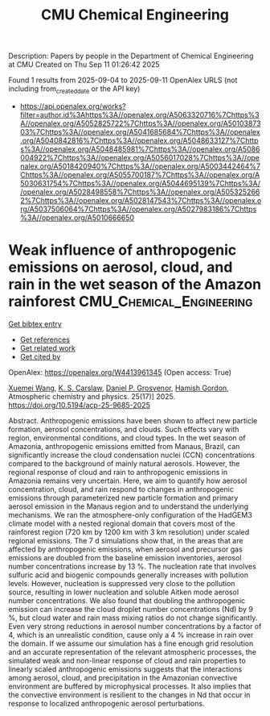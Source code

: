 #+TITLE: CMU Chemical Engineering
Description: Papers by people in the Department of Chemical Engineering at CMU
Created on Thu Sep 11 01:26:42 2025

Found 1 results from 2025-09-04 to 2025-09-11
OpenAlex URLS (not including from_created_date or the API key)
- [[https://api.openalex.org/works?filter=author.id%3Ahttps%3A//openalex.org/A5063320716%7Chttps%3A//openalex.org/A5052825722%7Chttps%3A//openalex.org/A5010387303%7Chttps%3A//openalex.org/A5041685684%7Chttps%3A//openalex.org/A5040842816%7Chttps%3A//openalex.org/A5048633127%7Chttps%3A//openalex.org/A5048485981%7Chttps%3A//openalex.org/A5086004922%7Chttps%3A//openalex.org/A5056017028%7Chttps%3A//openalex.org/A5018420940%7Chttps%3A//openalex.org/A5003442464%7Chttps%3A//openalex.org/A5055700187%7Chttps%3A//openalex.org/A5030631754%7Chttps%3A//openalex.org/A5044695139%7Chttps%3A//openalex.org/A5028498558%7Chttps%3A//openalex.org/A5053252662%7Chttps%3A//openalex.org/A5028147543%7Chttps%3A//openalex.org/A5037506064%7Chttps%3A//openalex.org/A5027983186%7Chttps%3A//openalex.org/A5010666650]]

* Weak influence of anthropogenic emissions on aerosol, cloud, and rain in the wet season of the Amazon rainforest  :CMU_Chemical_Engineering:
:PROPERTIES:
:UUID: https://openalex.org/W4413961345
:TOPICS: Atmospheric aerosols and clouds, Atmospheric chemistry and aerosols, Atmospheric Ozone and Climate
:PUBLICATION_DATE: 2025-09-03
:END:    
    
[[elisp:(doi-add-bibtex-entry "https://doi.org/10.5194/acp-25-9685-2025")][Get bibtex entry]] 

- [[elisp:(progn (xref--push-markers (current-buffer) (point)) (oa--referenced-works "https://openalex.org/W4413961345"))][Get references]]
- [[elisp:(progn (xref--push-markers (current-buffer) (point)) (oa--related-works "https://openalex.org/W4413961345"))][Get related work]]
- [[elisp:(progn (xref--push-markers (current-buffer) (point)) (oa--cited-by-works "https://openalex.org/W4413961345"))][Get cited by]]

OpenAlex: https://openalex.org/W4413961345 (Open access: True)
    
[[https://openalex.org/A5100390606][Xuemei Wang]], [[https://openalex.org/A5061310552][K. S. Carslaw]], [[https://openalex.org/A5028113214][Daniel P. Grosvenor]], [[https://openalex.org/A5086004922][Hamish Gordon]], Atmospheric chemistry and physics. 25(17)] 2025. https://doi.org/10.5194/acp-25-9685-2025 
     
Abstract. Anthropogenic emissions have been shown to affect new particle formation, aerosol concentrations, and clouds. Such effects vary with region, environmental conditions, and cloud types. In the wet season of Amazonia, anthropogenic emissions emitted from Manaus, Brazil, can significantly increase the cloud condensation nuclei (CCN) concentrations compared to the background of mainly natural aerosols. However, the regional response of cloud and rain to anthropogenic emissions in Amazonia remains very uncertain. Here, we aim to quantify how aerosol concentration, cloud, and rain respond to changes in anthropogenic emissions through parameterized new particle formation and primary aerosol emission in the Manaus region and to understand the underlying mechanisms. We ran the atmosphere-only configuration of the HadGEM3 climate model with a nested regional domain that covers most of the rainforest region (720 km by 1200 km with 3 km resolution) under scaled regional emissions. The 7 d simulations show that, in the areas that are affected by anthropogenic emissions, when aerosol and precursor gas emissions are doubled from the baseline emission inventories, aerosol number concentrations increase by 13 %. The nucleation rate that involves sulfuric acid and biogenic compounds generally increases with pollution levels. However, nucleation is suppressed very close to the pollution source, resulting in lower nucleation and soluble Aitken mode aerosol number concentrations. We also found that doubling the anthropogenic emission can increase the cloud droplet number concentrations (Nd) by 9 %, but cloud water and rain mass mixing ratios do not change significantly. Even very strong reductions in aerosol number concentrations by a factor of 4, which is an unrealistic condition, cause only a 4 % increase in rain over the domain. If we assume our simulation has a fine enough grid resolution and an accurate representation of the relevant atmospheric processes, the simulated weak and non-linear response of cloud and rain properties to linearly scaled anthropogenic emissions suggests that the interactions among aerosol, cloud, and precipitation in the Amazonian convective environment are buffered by microphysical processes. It also implies that the convective environment is resilient to the changes in Nd that occur in response to localized anthropogenic aerosol perturbations.    

    
